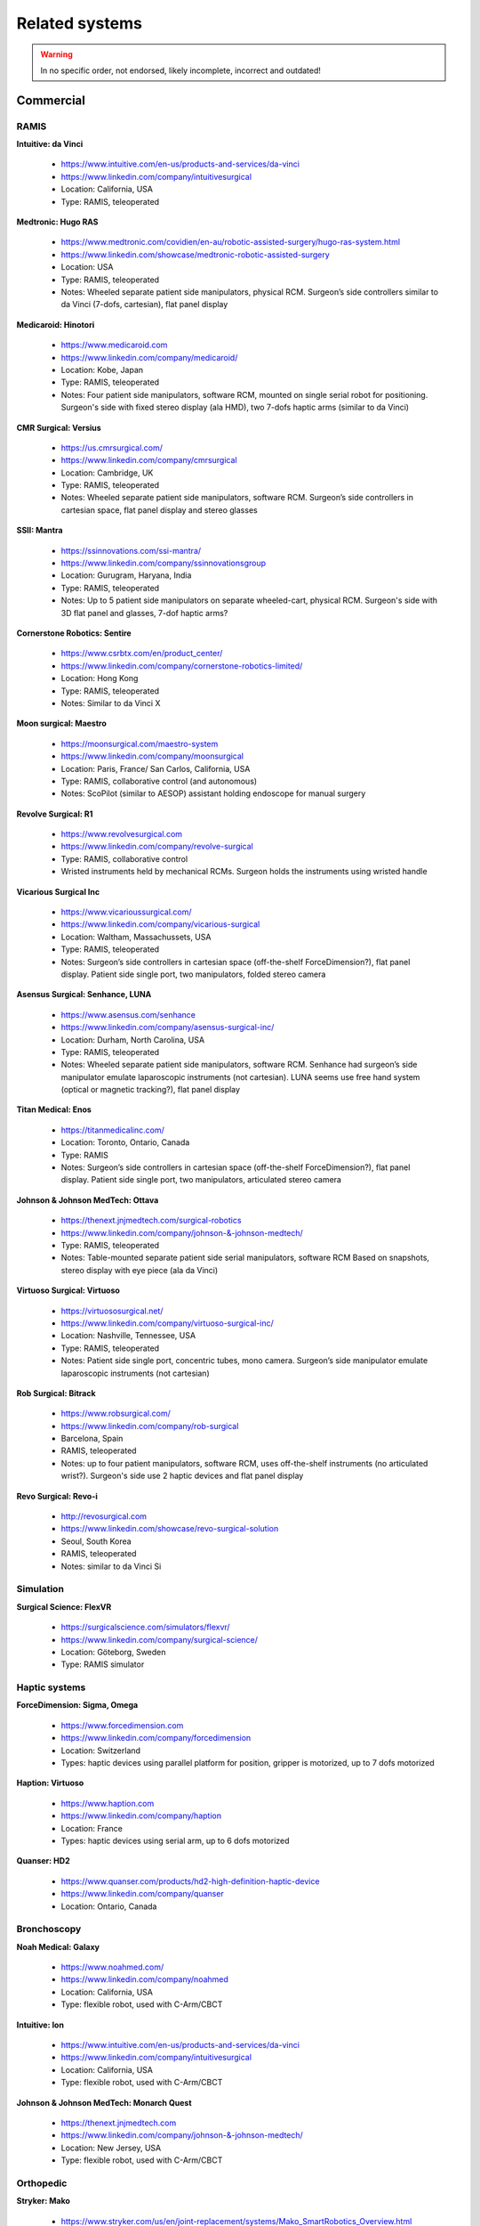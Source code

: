 .. _related:

***************
Related systems
***************

.. warning::

   In no specific order, not endorsed, likely incomplete, incorrect
   and outdated!

Commercial
##########

RAMIS
*****

**Intuitive: da Vinci**

  * https://www.intuitive.com/en-us/products-and-services/da-vinci
  * https://www.linkedin.com/company/intuitivesurgical
  * Location: California, USA
  * Type: RAMIS, teleoperated

**Medtronic: Hugo RAS**

  * https://www.medtronic.com/covidien/en-au/robotic-assisted-surgery/hugo-ras-system.html
  * https://www.linkedin.com/showcase/medtronic-robotic-assisted-surgery
  * Location: USA
  * Type: RAMIS, teleoperated
  * Notes: Wheeled separate patient side manipulators, physical
    RCM. Surgeon’s side controllers similar to da Vinci (7-dofs,
    cartesian), flat panel display

**Medicaroid: Hinotori**

  * https://www.medicaroid.com
  * https://www.linkedin.com/company/medicaroid/
  * Location: Kobe, Japan
  * Type: RAMIS, teleoperated
  * Notes: Four patient side manipulators, software RCM, mounted on
    single serial robot for positioning.  Surgeon's side with fixed
    stereo display (ala HMD), two 7-dofs haptic arms (similar to
    da Vinci)

**CMR Surgical: Versius**

  * https://us.cmrsurgical.com/
  * https://www.linkedin.com/company/cmrsurgical
  * Location: Cambridge, UK
  * Type: RAMIS, teleoperated
  * Notes: Wheeled separate patient side manipulators, software RCM.
    Surgeon’s side controllers in cartesian space, flat panel display
    and stereo glasses

**SSII: Mantra**

  * https://ssinnovations.com/ssi-mantra/
  * https://www.linkedin.com/company/ssinnovationsgroup
  * Location: Gurugram, Haryana, India
  * Type: RAMIS, teleoperated
  * Notes: Up to 5 patient side manipulators on separate wheeled-cart,
    physical RCM.  Surgeon's side with 3D flat panel and glasses,
    7-dof haptic arms?

**Cornerstone Robotics: Sentire**

  * https://www.csrbtx.com/en/product_center/
  * https://www.linkedin.com/company/cornerstone-robotics-limited/
  * Location: Hong Kong
  * Type: RAMIS, teleoperated
  * Notes: Similar to da Vinci X

**Moon surgical: Maestro**

  * https://moonsurgical.com/maestro-system
  * https://www.linkedin.com/company/moonsurgical
  * Location: Paris, France/ San Carlos, California, USA
  * Type: RAMIS, collaborative control (and autonomous)
  * Notes: ScoPilot (similar to AESOP) assistant holding endoscope for manual surgery

**Revolve Surgical: R1**

  * https://www.revolvesurgical.com
  * https://www.linkedin.com/company/revolve-surgical
  * Type: RAMIS, collaborative control
  * Wristed instruments held by mechanical RCMs.  Surgeon holds the instruments using wristed handle

**Vicarious Surgical Inc**

  * https://www.vicarioussurgical.com/
  * https://www.linkedin.com/company/vicarious-surgical
  * Location: Waltham, Massachussets, USA
  * Type: RAMIS, teleoperated
  * Notes: Surgeon’s side controllers in cartesian space
    (off-the-shelf ForceDimension?), flat panel display.  Patient side
    single port, two manipulators, folded stereo camera

**Asensus Surgical: Senhance, LUNA**

  * https://www.asensus.com/senhance
  * https://www.linkedin.com/company/asensus-surgical-inc/
  * Location: Durham, North Carolina, USA
  * Type: RAMIS, teleoperated
  * Notes: Wheeled separate patient side manipulators, software RCM.
    Senhance had surgeon’s side manipulator emulate laparoscopic
    instruments (not cartesian).  LUNA seems use free hand system
    (optical or magnetic tracking?), flat panel display

**Titan Medical: Enos**

  * https://titanmedicalinc.com/
  * Location: Toronto, Ontario, Canada
  * Type: RAMIS
  * Notes: Surgeon’s side controllers in cartesian space
    (off-the-shelf ForceDimension?), flat panel display.  Patient side
    single port, two manipulators, articulated stereo camera

**Johnson & Johnson MedTech: Ottava**

  * https://thenext.jnjmedtech.com/surgical-robotics
  * https://www.linkedin.com/company/johnson-&-johnson-medtech/
  * Type: RAMIS, teleoperated
  * Notes: Table-mounted separate patient side serial manipulators,
    software RCM Based on snapshots, stereo display with eye piece
    (ala da Vinci)

**Virtuoso Surgical: Virtuoso**

  * https://virtuososurgical.net/
  * https://www.linkedin.com/company/virtuoso-surgical-inc/
  * Location: Nashville, Tennessee, USA
  * Type: RAMIS, teleoperated
  * Notes: Patient side single port, concentric tubes, mono camera.
    Surgeon’s side manipulator emulate laparoscopic instruments (not
    cartesian)

**Rob Surgical: Bitrack**

  * https://www.robsurgical.com/
  * https://www.linkedin.com/company/rob-surgical
  * Barcelona, Spain
  * RAMIS, teleoperated
  * Notes: up to four patient manipulators, software RCM, uses
    off-the-shelf instruments (no articulated wrist?).  Surgeon's side
    use 2 haptic devices and flat panel display

**Revo Surgical: Revo-i**

  * http://revosurgical.com
  * https://www.linkedin.com/showcase/revo-surgical-solution
  * Seoul, South Korea
  * RAMIS, teleoperated
  * Notes: similar to da Vinci Si

Simulation
**********

**Surgical Science: FlexVR**

  * https://surgicalscience.com/simulators/flexvr/
  * https://www.linkedin.com/company/surgical-science/
  * Location: Göteborg, Sweden
  * Type: RAMIS simulator

Haptic systems
**************

**ForceDimension: Sigma, Omega**

  * https://www.forcedimension.com
  * https://www.linkedin.com/company/forcedimension
  * Location: Switzerland
  * Types: haptic devices using parallel platform for position, gripper is motorized, up to 7 dofs motorized

**Haption: Virtuoso**

  * https://www.haption.com
  * https://www.linkedin.com/company/haption
  * Location: France
  * Types: haptic devices using serial arm, up to 6 dofs motorized

**Quanser: HD2**

  * https://www.quanser.com/products/hd2-high-definition-haptic-device
  * https://www.linkedin.com/company/quanser
  * Location: Ontario, Canada

Bronchoscopy
************

**Noah Medical: Galaxy**

  * https://www.noahmed.com/
  * https://www.linkedin.com/company/noahmed
  * Location: California, USA
  * Type: flexible robot, used with C-Arm/CBCT

**Intuitive: Ion**

  * https://www.intuitive.com/en-us/products-and-services/da-vinci
  * https://www.linkedin.com/company/intuitivesurgical
  * Location: California, USA
  * Type: flexible robot, used with C-Arm/CBCT

**Johnson & Johnson MedTech: Monarch Quest**

  * https://thenext.jnjmedtech.com
  * https://www.linkedin.com/company/johnson-&-johnson-medtech/
  * Location: New Jersey, USA
  * Type: flexible robot, used with C-Arm/CBCT

Orthopedic
**********

**Stryker: Mako**

  * https://www.stryker.com/us/en/joint-replacement/systems/Mako_SmartRobotics_Overview.html
  * https://www.linkedin.com/showcase/stryker-joint-replacement
  * Type: Open orthopedic surgery, knee

**Johnson & Johnson: Velys**

  * https://www.jnjmedtech.com/en-US/patient/velys
  * Type: Open orthopedic surgery, knee/hip

**Think Surgical: TMINI**

  * https://thinksurgical.com/
  * https://www.linkedin.com/company/thinksurgical/
  * Location: Freemont, California, USA
  * Type: Open orthopedic surgery, knee

Other
*****

**AcuSurgical: Luca**

  * https://acusurgical.com
  * https://www.linkedin.com/company/acusurgical/
  * Location: Montpellier, France
  * Type: Eye surgery, teleoperated
  * Notes: 2 patient side manipulators

**MMI: Symani**

  * https://www.mmimicro.com/our-technology/symani-surgical-system/
  * https://www.linkedin.com/company/mmimicro/
  * Location: Jacksonville, Florida, USA
  * Type: Open microsurgery
  * Notes: 2 patient side manipulators with wrist (7 dofs), direct
    line of sight, free hand joysticks?

Research systems
################

**RavenII**

  * https://robotsguide.com/robots/ravensurgical
  * https://applieddexterity.com/
  * Type: RAMIS
  * Notes: Patient side, physical RCM, compatible with da Vinci
    instruments. Surgeon’s side uses off-the-shelf haptic devices
    (ForceDimension). No camera nor display

**SuPER**

  * https://www.kinovarobotics.com/resource/enhancing-robotic-surgery-with-a-plug-and-play-multi-robot-surgical-platforms
  * Type: RAMIS
  * Notes: da Vinci S/Si instruments mounted on serial manipulator
    (Kinova).  Surgeon’s side uses off-the-shelf haptic devices
    (ForceDimension). No camera nor display
